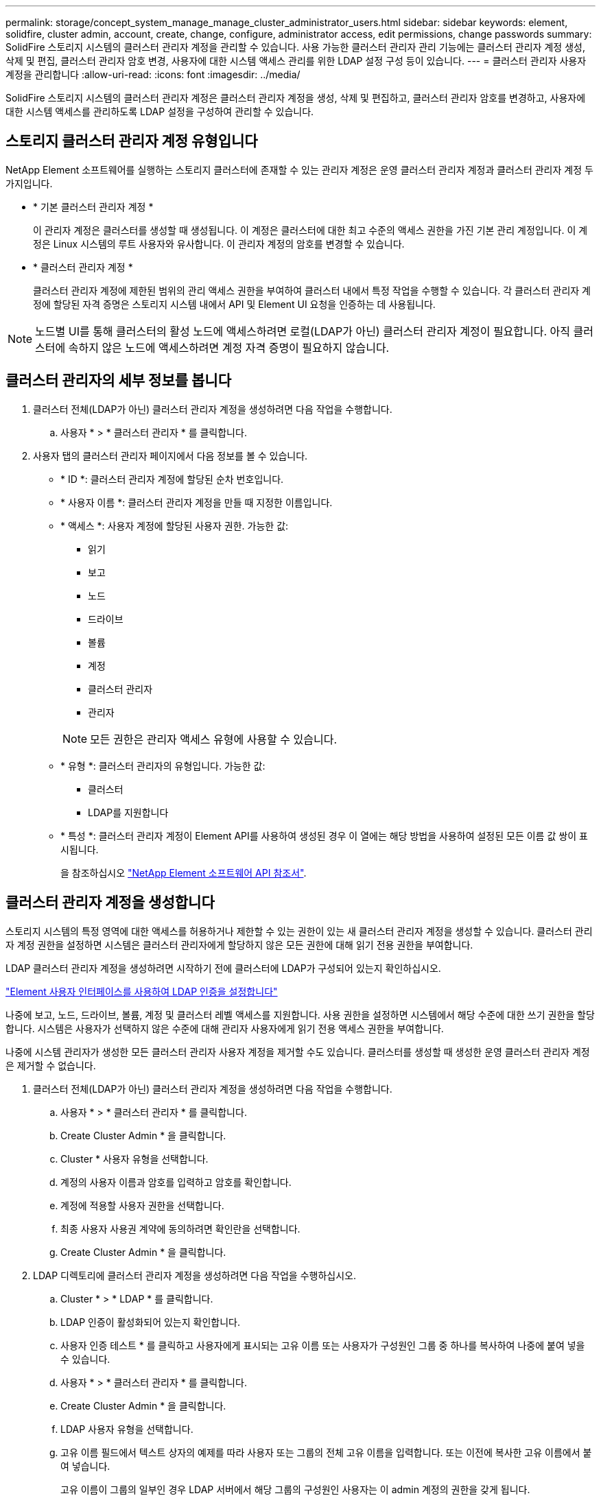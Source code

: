 ---
permalink: storage/concept_system_manage_manage_cluster_administrator_users.html 
sidebar: sidebar 
keywords: element, solidfire, cluster admin, account, create, change, configure, administrator access, edit permissions, change passwords 
summary: SolidFire 스토리지 시스템의 클러스터 관리자 계정을 관리할 수 있습니다. 사용 가능한 클러스터 관리자 관리 기능에는 클러스터 관리자 계정 생성, 삭제 및 편집, 클러스터 관리자 암호 변경, 사용자에 대한 시스템 액세스 관리를 위한 LDAP 설정 구성 등이 있습니다. 
---
= 클러스터 관리자 사용자 계정을 관리합니다
:allow-uri-read: 
:icons: font
:imagesdir: ../media/


[role="lead"]
SolidFire 스토리지 시스템의 클러스터 관리자 계정은 클러스터 관리자 계정을 생성, 삭제 및 편집하고, 클러스터 관리자 암호를 변경하고, 사용자에 대한 시스템 액세스를 관리하도록 LDAP 설정을 구성하여 관리할 수 있습니다.



== 스토리지 클러스터 관리자 계정 유형입니다

NetApp Element 소프트웨어를 실행하는 스토리지 클러스터에 존재할 수 있는 관리자 계정은 운영 클러스터 관리자 계정과 클러스터 관리자 계정 두 가지입니다.

* * 기본 클러스터 관리자 계정 *
+
이 관리자 계정은 클러스터를 생성할 때 생성됩니다. 이 계정은 클러스터에 대한 최고 수준의 액세스 권한을 가진 기본 관리 계정입니다. 이 계정은 Linux 시스템의 루트 사용자와 유사합니다. 이 관리자 계정의 암호를 변경할 수 있습니다.

* * 클러스터 관리자 계정 *
+
클러스터 관리자 계정에 제한된 범위의 관리 액세스 권한을 부여하여 클러스터 내에서 특정 작업을 수행할 수 있습니다. 각 클러스터 관리자 계정에 할당된 자격 증명은 스토리지 시스템 내에서 API 및 Element UI 요청을 인증하는 데 사용됩니다.




NOTE: 노드별 UI를 통해 클러스터의 활성 노드에 액세스하려면 로컬(LDAP가 아닌) 클러스터 관리자 계정이 필요합니다. 아직 클러스터에 속하지 않은 노드에 액세스하려면 계정 자격 증명이 필요하지 않습니다.



== 클러스터 관리자의 세부 정보를 봅니다

. 클러스터 전체(LDAP가 아닌) 클러스터 관리자 계정을 생성하려면 다음 작업을 수행합니다.
+
.. 사용자 * > * 클러스터 관리자 * 를 클릭합니다.


. 사용자 탭의 클러스터 관리자 페이지에서 다음 정보를 볼 수 있습니다.
+
** * ID *: 클러스터 관리자 계정에 할당된 순차 번호입니다.
** * 사용자 이름 *: 클러스터 관리자 계정을 만들 때 지정한 이름입니다.
** * 액세스 *: 사용자 계정에 할당된 사용자 권한. 가능한 값:
+
*** 읽기
*** 보고
*** 노드
*** 드라이브
*** 볼륨
*** 계정
*** 클러스터 관리자
*** 관리자




+

NOTE: 모든 권한은 관리자 액세스 유형에 사용할 수 있습니다.

+
** * 유형 *: 클러스터 관리자의 유형입니다. 가능한 값:
+
*** 클러스터
*** LDAP를 지원합니다


** * 특성 *: 클러스터 관리자 계정이 Element API를 사용하여 생성된 경우 이 열에는 해당 방법을 사용하여 설정된 모든 이름 값 쌍이 표시됩니다.
+
을 참조하십시오 link:../api/index.html["NetApp Element 소프트웨어 API 참조서"].







== 클러스터 관리자 계정을 생성합니다

스토리지 시스템의 특정 영역에 대한 액세스를 허용하거나 제한할 수 있는 권한이 있는 새 클러스터 관리자 계정을 생성할 수 있습니다. 클러스터 관리자 계정 권한을 설정하면 시스템은 클러스터 관리자에게 할당하지 않은 모든 권한에 대해 읽기 전용 권한을 부여합니다.

LDAP 클러스터 관리자 계정을 생성하려면 시작하기 전에 클러스터에 LDAP가 구성되어 있는지 확인하십시오.

link:task_system_manage_enable_ldap_authentication.html["Element 사용자 인터페이스를 사용하여 LDAP 인증을 설정합니다"]

나중에 보고, 노드, 드라이브, 볼륨, 계정 및 클러스터 레벨 액세스를 지원합니다. 사용 권한을 설정하면 시스템에서 해당 수준에 대한 쓰기 권한을 할당합니다. 시스템은 사용자가 선택하지 않은 수준에 대해 관리자 사용자에게 읽기 전용 액세스 권한을 부여합니다.

나중에 시스템 관리자가 생성한 모든 클러스터 관리자 사용자 계정을 제거할 수도 있습니다. 클러스터를 생성할 때 생성한 운영 클러스터 관리자 계정은 제거할 수 없습니다.

. 클러스터 전체(LDAP가 아닌) 클러스터 관리자 계정을 생성하려면 다음 작업을 수행합니다.
+
.. 사용자 * > * 클러스터 관리자 * 를 클릭합니다.
.. Create Cluster Admin * 을 클릭합니다.
.. Cluster * 사용자 유형을 선택합니다.
.. 계정의 사용자 이름과 암호를 입력하고 암호를 확인합니다.
.. 계정에 적용할 사용자 권한을 선택합니다.
.. 최종 사용자 사용권 계약에 동의하려면 확인란을 선택합니다.
.. Create Cluster Admin * 을 클릭합니다.


. LDAP 디렉토리에 클러스터 관리자 계정을 생성하려면 다음 작업을 수행하십시오.
+
.. Cluster * > * LDAP * 를 클릭합니다.
.. LDAP 인증이 활성화되어 있는지 확인합니다.
.. 사용자 인증 테스트 * 를 클릭하고 사용자에게 표시되는 고유 이름 또는 사용자가 구성원인 그룹 중 하나를 복사하여 나중에 붙여 넣을 수 있습니다.
.. 사용자 * > * 클러스터 관리자 * 를 클릭합니다.
.. Create Cluster Admin * 을 클릭합니다.
.. LDAP 사용자 유형을 선택합니다.
.. 고유 이름 필드에서 텍스트 상자의 예제를 따라 사용자 또는 그룹의 전체 고유 이름을 입력합니다. 또는 이전에 복사한 고유 이름에서 붙여 넣습니다.
+
고유 이름이 그룹의 일부인 경우 LDAP 서버에서 해당 그룹의 구성원인 사용자는 이 admin 계정의 권한을 갖게 됩니다.

+
LDAP 클러스터 관리자 사용자 또는 그룹을 추가하려면 사용자 이름의 일반 형식은 ""LDAP:<전체 고유 이름>""입니다.

.. 계정에 적용할 사용자 권한을 선택합니다.
.. 최종 사용자 사용권 계약에 동의하려면 확인란을 선택합니다.
.. Create Cluster Admin * 을 클릭합니다.






== 클러스터 관리자 권한을 편집합니다

보고, 노드, 드라이브, 볼륨, 계정 및 클러스터 레벨 액세스를 지원합니다. 사용 권한을 설정하면 시스템에서 해당 수준에 대한 쓰기 권한을 할당합니다. 시스템은 사용자가 선택하지 않은 수준에 대해 관리자 사용자에게 읽기 전용 액세스 권한을 부여합니다.

. 사용자 * > * 클러스터 관리자 * 를 클릭합니다.
. 편집할 클러스터 관리자의 작업 아이콘을 클릭합니다.
. 편집 * 을 클릭합니다.
. 계정에 적용할 사용자 권한을 선택합니다.
. 변경 내용 저장 * 을 클릭합니다.




== 클러스터 관리자 계정의 암호를 변경합니다

Element UI를 사용하여 클러스터 관리자 암호를 변경할 수 있습니다.

. 사용자 * > * 클러스터 관리자 * 를 클릭합니다.
. 편집할 클러스터 관리자의 작업 아이콘을 클릭합니다.
. 편집 * 을 클릭합니다.
. 암호 변경 필드에 새 암호를 입력하고 확인합니다.
. 변경 내용 저장 * 을 클릭합니다.




== 자세한 내용을 확인하십시오

* link:task_system_manage_enable_ldap_authentication.html["Element 사용자 인터페이스를 사용하여 LDAP 인증을 설정합니다"]
* link:concept_system_manage_manage_ldap.html["LDAP를 해제합니다"]
* https://www.netapp.com/data-storage/solidfire/documentation["SolidFire 및 요소 리소스 페이지입니다"^]
* https://docs.netapp.com/us-en/vcp/index.html["vCenter Server용 NetApp Element 플러그인"^]

